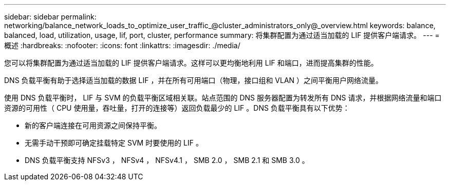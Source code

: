 ---
sidebar: sidebar 
permalink: networking/balance_network_loads_to_optimize_user_traffic_@cluster_administrators_only@_overview.html 
keywords: balance, balanced, load, utilization, usage, lif, port, cluster, performance 
summary: 将集群配置为通过适当加载的 LIF 提供客户端请求。 
---
= 概述
:hardbreaks:
:nofooter: 
:icons: font
:linkattrs: 
:imagesdir: ./media/


[role="lead"]
您可以将集群配置为通过适当加载的 LIF 提供客户端请求。这样可以更均衡地利用 LIF 和端口，进而提高集群的性能。

DNS 负载平衡有助于选择适当加载的数据 LIF ，并在所有可用端口（物理，接口组和 VLAN ）之间平衡用户网络流量。

使用 DNS 负载平衡时， LIF 与 SVM 的负载平衡区域相关联。站点范围的 DNS 服务器配置为转发所有 DNS 请求，并根据网络流量和端口资源的可用性（ CPU 使用量，吞吐量，打开的连接等）返回负载最少的 LIF 。DNS 负载平衡具有以下优势：

* 新的客户端连接在可用资源之间保持平衡。
* 无需手动干预即可确定挂载特定 SVM 时要使用的 LIF 。
* DNS 负载平衡支持 NFSv3 ， NFSv4 ， NFSv4.1 ， SMB 2.0 ， SMB 2.1 和 SMB 3.0 。

